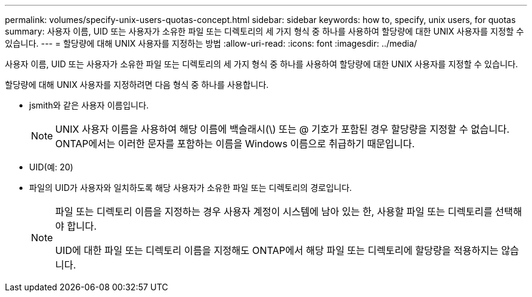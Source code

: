 ---
permalink: volumes/specify-unix-users-quotas-concept.html 
sidebar: sidebar 
keywords: how to, specify, unix users, for quotas 
summary: 사용자 이름, UID 또는 사용자가 소유한 파일 또는 디렉토리의 세 가지 형식 중 하나를 사용하여 할당량에 대한 UNIX 사용자를 지정할 수 있습니다. 
---
= 할당량에 대해 UNIX 사용자를 지정하는 방법
:allow-uri-read: 
:icons: font
:imagesdir: ../media/


[role="lead"]
사용자 이름, UID 또는 사용자가 소유한 파일 또는 디렉토리의 세 가지 형식 중 하나를 사용하여 할당량에 대한 UNIX 사용자를 지정할 수 있습니다.

할당량에 대해 UNIX 사용자를 지정하려면 다음 형식 중 하나를 사용합니다.

* jsmith와 같은 사용자 이름입니다.
+
[NOTE]
====
UNIX 사용자 이름을 사용하여 해당 이름에 백슬래시(\) 또는 @ 기호가 포함된 경우 할당량을 지정할 수 없습니다. ONTAP에서는 이러한 문자를 포함하는 이름을 Windows 이름으로 취급하기 때문입니다.

====
* UID(예: 20)
* 파일의 UID가 사용자와 일치하도록 해당 사용자가 소유한 파일 또는 디렉토리의 경로입니다.
+
[NOTE]
====
파일 또는 디렉토리 이름을 지정하는 경우 사용자 계정이 시스템에 남아 있는 한, 사용할 파일 또는 디렉토리를 선택해야 합니다.

UID에 대한 파일 또는 디렉토리 이름을 지정해도 ONTAP에서 해당 파일 또는 디렉토리에 할당량을 적용하지는 않습니다.

====

